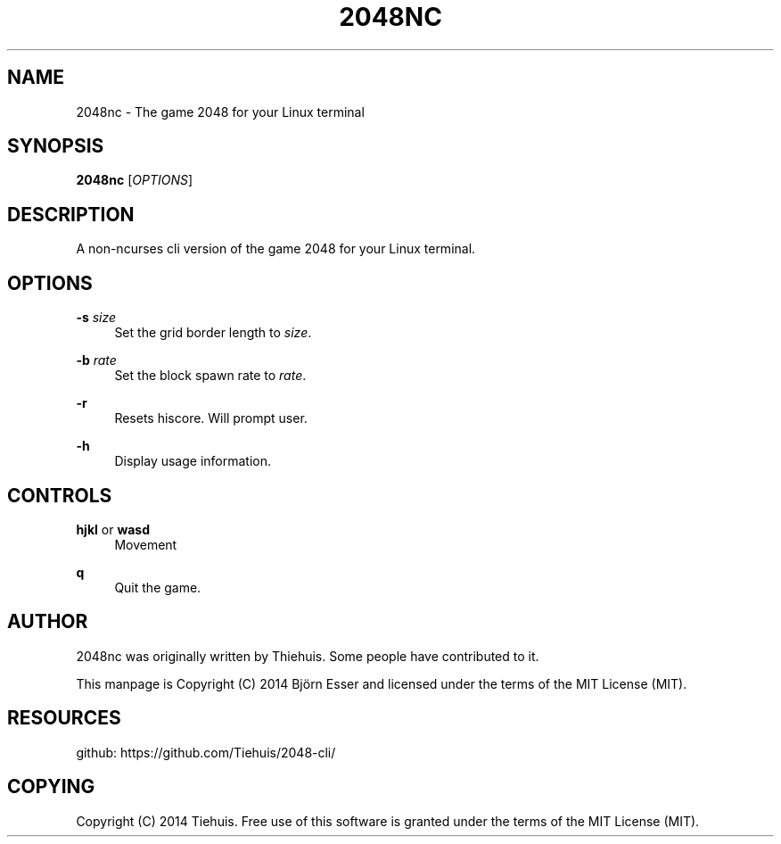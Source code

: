 '\" t
.\"     Title: \e20\e4\e8nc
.\"    Author: [see the "AUTHOR" section]
.\" Generator: DocBook XSL Stylesheets v1.78.1 <http://docbook.sf.net/>
.\"      Date: 12/05/2014
.\"    Manual: \ \&
.\"    Source: \ \&
.\"  Language: English
.\"
.TH "\E20\E4\E8NC" "1" "12/05/2014" "\ \&" "\ \&"
.\" -----------------------------------------------------------------
.\" * Define some portability stuff
.\" -----------------------------------------------------------------
.\" ~~~~~~~~~~~~~~~~~~~~~~~~~~~~~~~~~~~~~~~~~~~~~~~~~~~~~~~~~~~~~~~~~
.\" http://bugs.debian.org/507673
.\" http://lists.gnu.org/archive/html/groff/2009-02/msg00013.html
.\" ~~~~~~~~~~~~~~~~~~~~~~~~~~~~~~~~~~~~~~~~~~~~~~~~~~~~~~~~~~~~~~~~~
.ie \n(.g .ds Aq \(aq
.el       .ds Aq '
.\" -----------------------------------------------------------------
.\" * set default formatting
.\" -----------------------------------------------------------------
.\" disable hyphenation
.nh
.\" disable justification (adjust text to left margin only)
.ad l
.\" -----------------------------------------------------------------
.\" * MAIN CONTENT STARTS HERE *
.\" -----------------------------------------------------------------
.SH "NAME"
2048nc \- The game 2048 for your Linux terminal
.SH "SYNOPSIS"
.sp
\fB2048nc\fR [\fIOPTIONS\fR]
.SH "DESCRIPTION"
.sp
A non\-ncurses cli version of the game 2048 for your Linux terminal\&.
.SH "OPTIONS"
.PP
\fB\-s\fR \fIsize\fR
.RS 4
Set the grid border length to
\fIsize\fR\&.
.RE
.PP
\fB\-b\fR \fIrate\fR
.RS 4
Set the block spawn rate to
\fIrate\fR\&.
.RE
.PP
\fB\-r\fR
.RS 4
Resets hiscore\&. Will prompt user\&.
.RE
.PP
\fB\-h\fR
.RS 4
Display usage information\&.
.RE
.SH "CONTROLS"
.PP
\fBhjkl\fR or \fBwasd\fR
.RS 4
Movement
.RE
.PP
\fBq\fR
.RS 4
Quit the game\&.
.RE
.SH "AUTHOR"
.sp
2048nc was originally written by Thiehuis\&. Some people have contributed to it\&.
.sp
This manpage is Copyright (C) 2014 Björn Esser and licensed under the terms of the MIT License (MIT)\&.
.SH "RESOURCES"
.sp
github: https://github\&.com/Tiehuis/2048\-cli/
.SH "COPYING"
.sp
Copyright (C) 2014 Tiehuis\&. Free use of this software is granted under the terms of the MIT License (MIT)\&.
